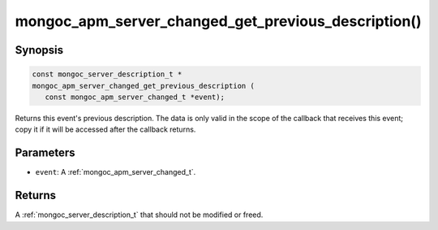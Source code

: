 .. _mongoc_apm_server_changed_get_previous_description

mongoc_apm_server_changed_get_previous_description()
====================================================

Synopsis
--------

.. code-block:: c

  const mongoc_server_description_t *
  mongoc_apm_server_changed_get_previous_description (
     const mongoc_apm_server_changed_t *event);

Returns this event's previous description. The data is only valid in the scope of the callback that receives this event; copy it if it will be accessed after the callback returns.

Parameters
----------

* ``event``: A :ref:`mongoc_apm_server_changed_t`.

Returns
-------

A :ref:`mongoc_server_description_t` that should not be modified or freed.

.. seealso::

  | :doc:`Introduction to Application Performance Monitoring <application-performance-monitoring>`

